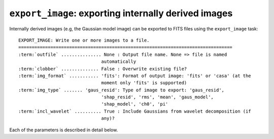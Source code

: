 .. _export_image:

**************************************************************
``export_image``: exporting internally derived images
**************************************************************

Internally derived images (e.g, the Gaussian model image) can be exported to FITS files using the ``export_image`` task:

.. parsed-literal::

    EXPORT_IMAGE: Write one or more images to a file.
    ================================================================================
    :term:`outfile` ............... None : Output file name. None => file is named     
                                   automatically                               
    :term:`clobber` .............. False : Overwrite existing file?                    
    :term:`img_format` ........... 'fits': Format of output image: 'fits' or 'casa' (at the
                                   moment only 'fits' is supported)            
    :term:`img_type` ....... 'gaus_resid': Type of image to export: 'gaus_resid',      
                                   'shap_resid', 'rms', 'mean', 'gaus_model',  
                                   'shap_model', 'ch0', 'pi'                 
    :term:`incl_wavelet` .......... True : Include Gaussians from wavelet decomposition (if
                                   any)?                                       

Each of the parameters is described in detail below.

.. glossary::

    outfile
        This parameter is a string (default is ``None``) that sets the name of the output file. If ``None``, the file is named automatically.
        
    clobber
        This parameter is a Boolean (default is ``False``) that determines whether existing files are overwritten or not.

    img_format
        This parameter is a string (default is ``'fits'``) that sets the output file format: ``'fits'`` - FITS format, ``'casa'`` - CASA format.
        
    img_type
        This parameter is a string (default is ``'gaus_resid'``) that sets the type of image to export.
        The following images can be exported:
        
        * ``'ch0'`` - image used for source detection
        
        * ``'rms'`` - rms map image
        
        * ``'mean'`` - mean map image
        
        * ``'pi'`` - polarized intensity image
        
        * ``'gaus_resid'`` - Gaussian model residual image
        
        * ``'gaus_model'`` - Gaussian model image
        
        * ``'shap_resid'`` - Shapelet model residual image
        
        * ``'shap_model'`` - Shapelet model image
        
    incl_wavelet
        This parameter is a Boolean (default is ``True``). If ``True``, Gaussians from wavelet decomposition (if any) are included in the output.
        